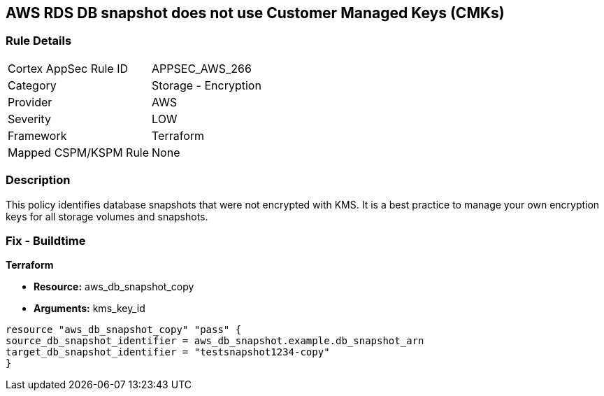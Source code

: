 == AWS RDS DB snapshot does not use Customer Managed Keys (CMKs)


=== Rule Details

[cols="1,2"]
|===
|Cortex AppSec Rule ID |APPSEC_AWS_266
|Category |Storage - Encryption
|Provider |AWS
|Severity |LOW
|Framework |Terraform
|Mapped CSPM/KSPM Rule |None
|===


=== Description

This policy identifies database snapshots that were not encrypted with KMS.
It is a best practice to manage your own encryption keys for all storage volumes and snapshots.

////
=== Fix - Runtime
Changing the encryption method cannot be done for existing snapshots.
Instead, create a new snapshot and add the CMK encryption.

. Open the Amazon RDS console.

. In the navigation pane, choose Databases.

. Choose the DB instance for which you want to create a manual snapshot.

. Create a manual snapshot for your DB instance.

. In the navigation pane, choose Snapshots.

. Select the manual snapshot that you created.

. Choose Actions, and then choose Copy Snapshot.

. Under Encryption, select Enable Encryption.

. For AWS KMS Key, choose the new encryption key that you want to use.

. Choose Copy snapshot.

. Restore the copied snapshot.
////

=== Fix - Buildtime


*Terraform* 


* *Resource:* aws_db_snapshot_copy
* *Arguments:* kms_key_id

[source,go]
----
resource "aws_db_snapshot_copy" "pass" {
source_db_snapshot_identifier = aws_db_snapshot.example.db_snapshot_arn
target_db_snapshot_identifier = "testsnapshot1234-copy"
}
----
